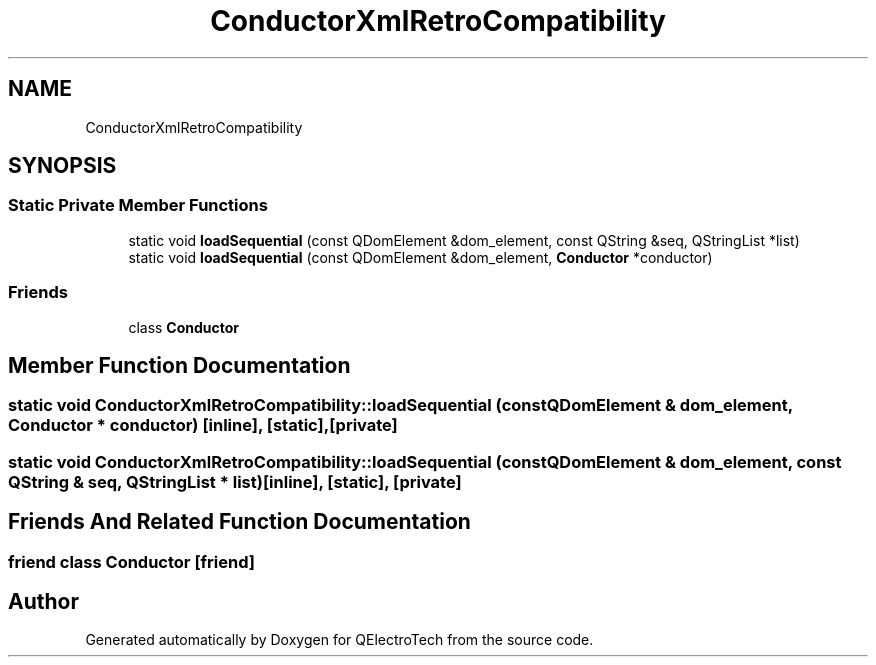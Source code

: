 .TH "ConductorXmlRetroCompatibility" 3 "Thu Aug 27 2020" "Version 0.8-dev" "QElectroTech" \" -*- nroff -*-
.ad l
.nh
.SH NAME
ConductorXmlRetroCompatibility
.SH SYNOPSIS
.br
.PP
.SS "Static Private Member Functions"

.in +1c
.ti -1c
.RI "static void \fBloadSequential\fP (const QDomElement &dom_element, const QString &seq, QStringList *list)"
.br
.ti -1c
.RI "static void \fBloadSequential\fP (const QDomElement &dom_element, \fBConductor\fP *conductor)"
.br
.in -1c
.SS "Friends"

.in +1c
.ti -1c
.RI "class \fBConductor\fP"
.br
.in -1c
.SH "Member Function Documentation"
.PP 
.SS "static void ConductorXmlRetroCompatibility::loadSequential (const QDomElement & dom_element, \fBConductor\fP * conductor)\fC [inline]\fP, \fC [static]\fP, \fC [private]\fP"

.SS "static void ConductorXmlRetroCompatibility::loadSequential (const QDomElement & dom_element, const QString & seq, QStringList * list)\fC [inline]\fP, \fC [static]\fP, \fC [private]\fP"

.SH "Friends And Related Function Documentation"
.PP 
.SS "friend class \fBConductor\fP\fC [friend]\fP"


.SH "Author"
.PP 
Generated automatically by Doxygen for QElectroTech from the source code\&.

